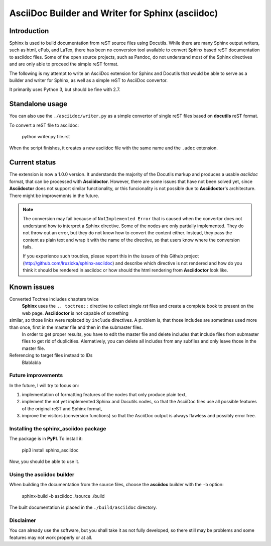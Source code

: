 #################################################
AsciiDoc Builder and Writer for Sphinx (asciidoc)
#################################################

Introduction
~~~~~~~~~~~~

Sphinx is used to build documentation from reST source files using
Docutils. While there are many Sphinx output writers, such as html,
ePub, and LaTex, there has been no conversion tool available to convert
Sphinx based reST documentation to asciidoc files. Some of the open source 
projects, such as Pandoc, do not understand most of the Sphinx directives 
and are only able to proceed the simple reST format. 

The following is my attempt to write an AsciiDoc extension
for Sphinx and Docutils that would be able to serve as a builder and
writer for Sphinx, as well as a simple reST to AsciiDoc convertor.

It primarily uses Python 3, but should be fine with 2.7.

Standalone usage
~~~~~~~~~~~~~~~~

You can also use the ``./asciidoc/writer.py`` as a simple convertor of
single reST files based on **docutils** reST format. 

To convert a reST file to asciidoc:

    python writer.py file.rst

When the script finishes, it creates a new asciidoc file with the same
name and the ``.adoc`` extension.

Current status
~~~~~~~~~~~~~~

The extension is now a 1.0.0 version. It understands the majority
of the Docutils markup and produces a usable *asciidoc* format, that can be
processed with **Asciidoctor**. However, there are some issues that have not been solved
yet, since **Asciidoctor** does not support similar functionality, or this funcionality
is not possible due to **Asciidoctor**'s architecture. There might be improvements in the future.

.. note::
    The conversion may fail because of ``NotImplemented Error`` that is
    caused when the convertor does not understand how to interpret a
    Sphinx directive. Some of the nodes are only partially implemented. 
    They do not throw out an error, but they do not know how to convert the
    content either. Instead, they pass the content as plain text and wrap it
    with the name of the directive, so that users know where the conversion 
    fails. 

    If you experience such troubles, please report this in the *issues* of this 
    Github project (http://github.com/lruzicka/sphinx-asciidoc) and describe which
    directive is not rendered and how do you think it should be rendered in asciidoc or
    how should the html rendering from **Asciidoctor** look like.

Known issues
~~~~~~~~~~~~

Converted Toctree includes chapters twice
    **Sphinx** uses the ``.. toctree::`` directive to collect single *rst* files and     create a complete book to present on the web page. **Asciidoctor** is not capable of something
similar, so those links were replaced by ``include`` directives. A problem is, that those includes are sometimes used more than once, first in the master file and then in the submaster files. 
    In order to get proper results, you have to edit the master file and delete includes that include files from submaster files to get rid of duplicities. Alernatively, you can delete all includes from any subfiles and only leave those in the master file.

Referencing to target files instead to IDs
    Blablabla


Future improvements
--------------------

In the future, I will try to focus on:

1. implementation of formatting features of the nodes that only produce plain
   text,
2. implement the not yet implemented Sphinx and Docutils nodes, so that
   the AsciiDoc files use all possible features of the original reST and
   Sphinx format,
3. improve the visitors (conversion functions) so that the AsciiDoc
   output is always flawless and possibly error free.

Installing the **sphinx_asciidoc** package
------------------------------------------

The package is in **PyPI**. To install it:

    pip3 install sphinx_asciidoc

Now, you should be able to use it.

Using the **asciidoc** builder
------------------------------

When building the documentation from the source files, choose the
**asciidoc** builder with the ``-b`` option:

    sphinx-build -b asciidoc ./source ./build

The built documentation is placed in the ``./build/asciidoc`` directory.

Disclaimer
----------

You can already use the software, but you shall take it as not fully
developed, so there still may be problems and some features may not work
properly or at all.
